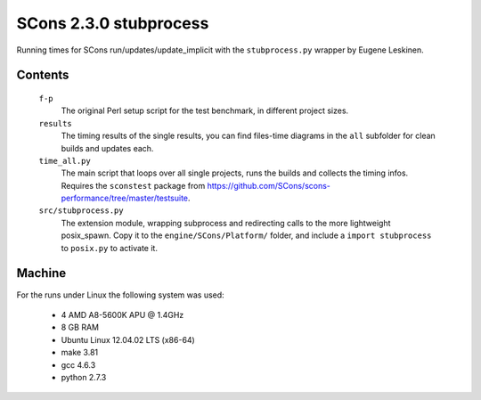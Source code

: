 #######################
SCons 2.3.0 stubprocess
#######################

Running times for SCons run/updates/update_implicit with the ``stubprocess.py`` wrapper by
Eugene Leskinen.

Contents
########

    ``f-p``
        The original Perl setup script for the test benchmark, in
        different project sizes.
    ``results``
        The timing results of the single results, you can find
        files-time diagrams in the ``all`` subfolder for clean
        builds and updates each.
    ``time_all.py``
        The main script that loops over all single projects, runs
        the builds and collects the timing infos.
        Requires the ``sconstest`` package from
        https://github.com/SCons/scons-performance/tree/master/testsuite. 
    ``src/stubprocess.py``
        The extension module, wrapping subprocess and redirecting calls
        to the more lightweight posix_spawn.
        Copy it to the ``engine/SCons/Platform/`` folder, and include a
        ``import stubprocess`` to ``posix.py`` to activate it.

Machine
#######

For the runs under Linux the following system was used:

  * 4 AMD A8-5600K APU @ 1.4GHz
  * 8 GB RAM
  * Ubuntu Linux 12.04.02 LTS (x86-64)
  * make 3.81
  * gcc 4.6.3
  * python 2.7.3

